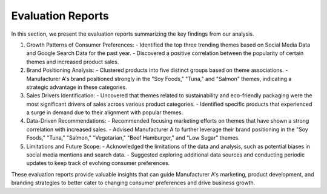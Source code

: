 ================
Evaluation Reports
================



In this section, we present the evaluation reports summarizing the key findings from our analysis.

1. Growth Patterns of Consumer Preferences:
   - Identified the top three trending themes based on Social Media Data and Google Search Data for the past year.
   - Discovered a positive correlation between the popularity of certain themes and increased product sales.

2. Brand Positioning Analysis:
   - Clustered products into five distinct groups based on theme associations.
   - Manufacturer A's brand positioned strongly in the "Soy Foods," "Tuna," and "Salmon" themes, indicating a strategic advantage in these categories.

3. Sales Drivers Identification:
   - Uncovered that themes related to sustainability and eco-friendly packaging were the most significant drivers of sales across various product categories.
   - Identified specific products that experienced a surge in demand due to their alignment with popular themes.

4. Data-Driven Recommendations:
   - Recommended focusing marketing efforts on themes that have shown a strong correlation with increased sales.
   - Advised Manufacturer A to further leverage their brand positioning in the "Soy Foods," "Tuna," "Salmon," "Vegetarian," "Beef Hamburger," and "Low Sugar" themes.

5. Limitations and Future Scope:
   - Acknowledged the limitations of the data and analysis, such as potential biases in social media mentions and search data.
   - Suggested exploring additional data sources and conducting periodic updates to keep track of evolving consumer preferences.

These evaluation reports provide valuable insights that can guide Manufacturer A's marketing, product development, and branding strategies to better cater to changing consumer preferences and drive business growth.
